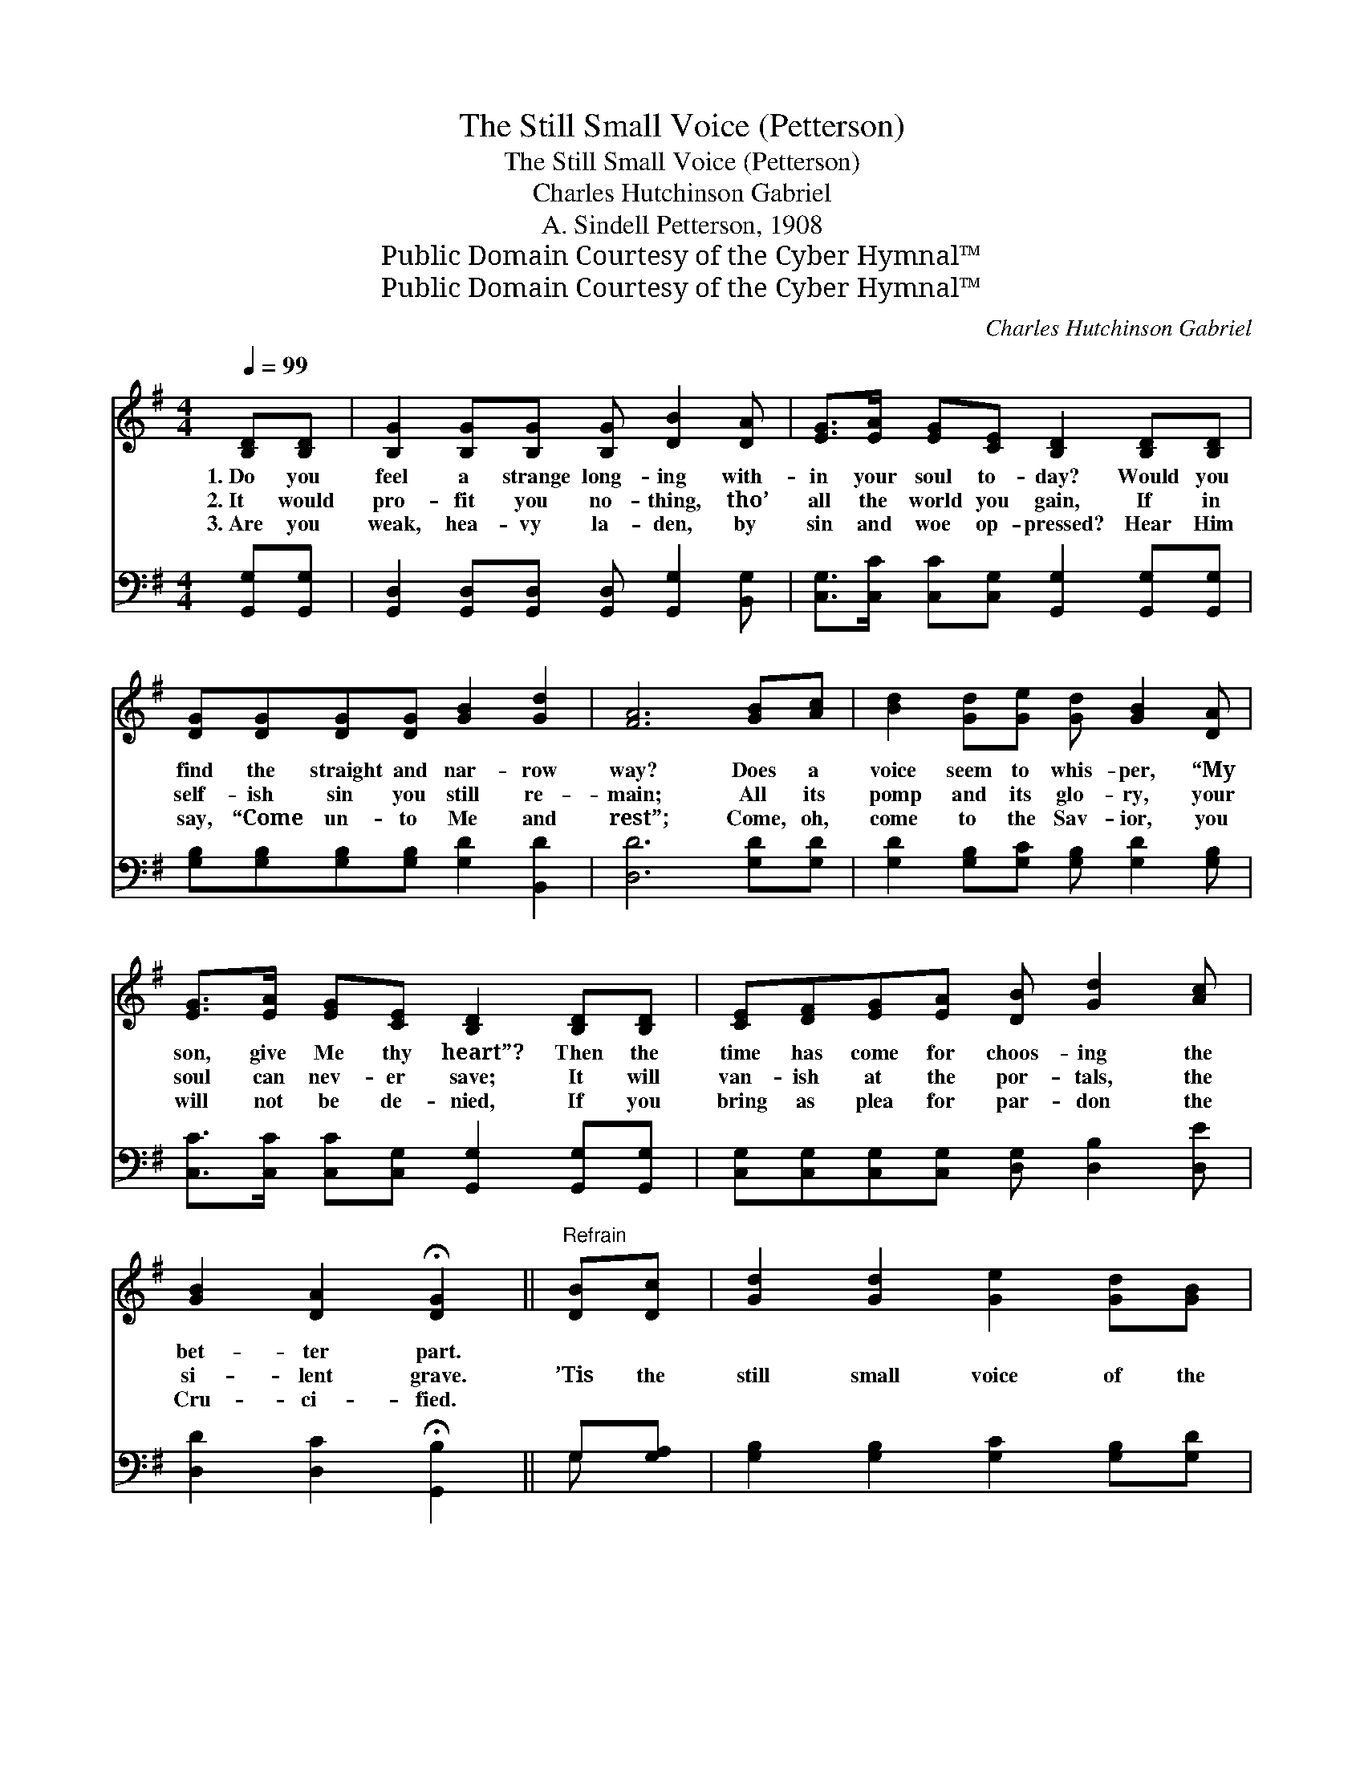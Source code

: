 X:1
T:The Still Small Voice (Petterson)
T:The Still Small Voice (Petterson)
T:Charles Hutchinson Gabriel
T:A. Sindell Petterson, 1908
T:Public Domain Courtesy of the Cyber Hymnal™
T:Public Domain Courtesy of the Cyber Hymnal™
C:Charles Hutchinson Gabriel
Z:Public Domain
Z:Courtesy of the Cyber Hymnal™
%%score ( 1 2 ) ( 3 4 )
L:1/8
Q:1/4=99
M:4/4
K:G
V:1 treble 
V:2 treble 
V:3 bass 
V:4 bass 
V:1
 [B,D][B,D] | [B,G]2 [B,G][B,G] [B,G] [DB]2 [DA] | [EG]>[EA] [EG][CE] [B,D]2 [B,D][B,D] | %3
w: 1.~Do you|feel a strange long- ing with-|in your soul to- day? Would you|
w: 2.~It would|pro- fit you no- thing, tho’|all the world you gain, If in|
w: 3.~Are you|weak, hea- vy la- den, by|sin and woe op- pressed? Hear Him|
 [DG][DG][DG][DG] [GB]2 [Gd]2 | [FA]6 [GB][Ac] | [Bd]2 [Gd][Ge] [Gd] [GB]2 [DA] | %6
w: find the straight and nar- row|way? Does a|voice seem to whis- per, “My|
w: self- ish sin you still re-|main; All its|pomp and its glo- ry, your|
w: say, “Come un- to Me and|rest”; Come, oh,|come to the Sav- ior, you|
 [EG]>[EA] [EG][CE] [B,D]2 [B,D][B,D] | [CE][DF][EG][EA] [DB] [Gd]2 [Ac] | %8
w: son, give Me thy heart”? Then the|time has come for choos- ing the|
w: soul can nev- er save; It will|van- ish at the por- tals, the|
w: will not be de- nied, If you|bring as plea for par- don the|
 [GB]2 [DA]2 !fermata![DG]2 ||"^Refrain" [DB][Dc] | [Gd]2 [Gd]2 [Ge]2 [Gd][GB] | %11
w: bet- ter part.|||
w: si- lent grave.|’Tis the|still small voice of the|
w: Cru- ci- fied.|||
 [Gd]2 [GB]2 [DA] [DG]2 z | D [DG]3 [DG] [GB]3 | [Gd]>[Ge] [Gd][GB] !fermata![FA]2 [GB][Ac] | %14
w: |||
w: Sav- ior call- ing,|Call- ing, call- ing,|call- ing, “Come to Me”; Ma- ny|
w: |||
 [Bd]2 [Gd][Ge] [Gd] [GB]2 [DA] | [EG]>[EA] [EG][CE] [B,D]2 [B,D][B,D] | %16
w: ||
w: years, Lord, I’ve heard Thee, I|will no more de- lay; Thou shalt|
w: ||
 [CE][DF][EG][EA] [DB] [Gd]2 [Ac] | [GB]2 [DA]2 !fermata![DG]2 |] %18
w: ||
w: call in vain no long- er, I|now o- bey.|
w: ||
V:2
 x2 | x8 | x8 | x8 | x8 | x8 | x8 | x8 | x6 || x2 | x8 | x8 | D x7 | x8 | x8 | x8 | x8 | x6 |] %18
V:3
 [G,,G,][G,,G,] | [G,,D,]2 [G,,D,][G,,D,] [G,,D,] [G,,G,]2 [B,,G,] | %2
 [C,G,]>[C,C] [C,C][C,G,] [G,,G,]2 [G,,G,][G,,G,] | [G,B,][G,B,][G,B,][G,B,] [G,D]2 [B,,D]2 | %4
 [D,D]6 [G,D][G,D] | [G,D]2 [G,B,][G,C] [G,B,] [G,D]2 [G,B,] | %6
 [C,C]>[C,C] [C,C][C,G,] [G,,G,]2 [G,,G,][G,,G,] | [C,G,][C,G,][C,G,][C,G,] [D,G,] [D,B,]2 [D,E] | %8
 [D,D]2 [D,C]2 !fermata![G,,B,]2 || G,[G,A,] | [G,B,]2 [G,B,]2 [G,C]2 [G,B,][G,D] | %11
 [G,B,]2 [G,D]2 [G,C] [G,B,]2 z | [G,B,] [G,B,]3 [G,B,] [G,D]3 | %13
 [G,B,]>[G,C] [G,B,][G,D] !fermata![D,D]2 [G,D][G,D] | [G,D]2 [G,B,][G,C] [G,B,] [G,D]2 [G,B,] | %15
 [C,C]>[C,C] [C,C][C,G,] [G,,G,]2 [G,,G,][G,,G,] | [C,G,][C,G,][C,G,][C,G,] [D,G,] [D,B,]2 [D,E] | %17
 [D,D]2 [D,C]2 !fermata![G,,B,]2 |] %18
V:4
 x2 | x8 | x8 | x8 | x8 | x8 | x8 | x8 | x6 || G, x | x8 | x8 | x8 | x8 | x8 | x8 | x8 | x6 |] %18

